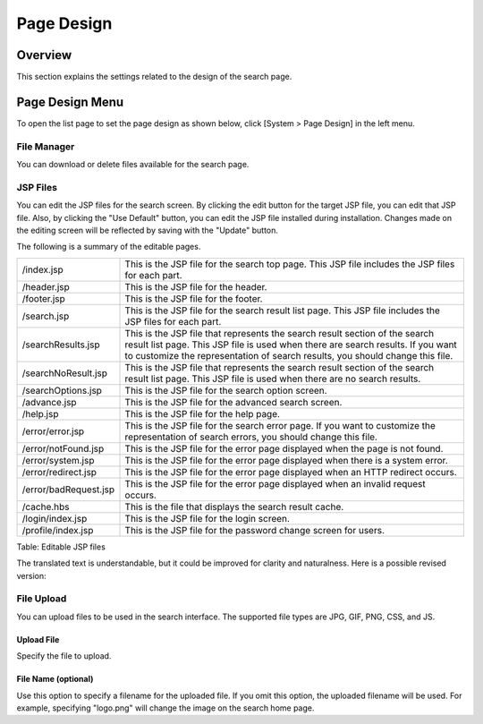 ===========
Page Design
===========

Overview
========

This section explains the settings related to the design of the search page.

Page Design Menu
================

To open the list page to set the page design as shown below, click [System > Page Design] in the left menu.

|image0|


File Manager
------------

You can download or delete files available for the search page.


JSP Files
---------

You can edit the JSP files for the search screen.
By clicking the edit button for the target JSP file, you can edit that JSP file.
Also, by clicking the "Use Default" button, you can edit the JSP file installed during installation.
Changes made on the editing screen will be reflected by saving with the "Update" button.

The following is a summary of the editable pages.

.. tabularcolumns:: |p{4cm}|p{8cm}|
.. list-table::

   * - /index.jsp
     - This is the JSP file for the search top page. This JSP file includes the JSP files for each part.
   * - /header.jsp
     - This is the JSP file for the header.
   * - /footer.jsp
     - This is the JSP file for the footer.
   * - /search.jsp
     - This is the JSP file for the search result list page. This JSP file includes the JSP files for each part.
   * - /searchResults.jsp
     - This is the JSP file that represents the search result section of the search result list page. This JSP file is used when there are search results. If you want to customize the representation of search results, you should change this file.
   * - /searchNoResult.jsp
     - This is the JSP file that represents the search result section of the search result list page. This JSP file is used when there are no search results.
   * - /searchOptions.jsp
     - This is the JSP file for the search option screen.
   * - /advance.jsp
     - This is the JSP file for the advanced search screen.
   * - /help.jsp
     - This is the JSP file for the help page.
   * - /error/error.jsp
     - This is the JSP file for the search error page. If you want to customize the representation of search errors, you should change this file.
   * - /error/notFound.jsp
     - This is the JSP file for the error page displayed when the page is not found.
   * - /error/system.jsp
     - This is the JSP file for the error page displayed when there is a system error.
   * - /error/redirect.jsp
     - This is the JSP file for the error page displayed when an HTTP redirect occurs.
   * - /error/badRequest.jsp
     - This is the JSP file for the error page displayed when an invalid request occurs.
   * - /cache.hbs
     - This is the file that displays the search result cache.
   * - /login/index.jsp
     - This is the JSP file for the login screen.
   * - /profile/index.jsp
     - This is the JSP file for the password change screen for users.


Table: Editable JSP files

|image1|

The translated text is understandable, but it could be improved for clarity and naturalness. Here is a possible revised version:

File Upload
-----------

You can upload files to be used in the search interface. The supported file types are JPG, GIF, PNG, CSS, and JS.

Upload File
:::::::::::

Specify the file to upload.

File Name (optional)
::::::::::::::::::::

Use this option to specify a filename for the uploaded file. If you omit this option, the uploaded filename will be used. For example, specifying "logo.png" will change the image on the search home page.


.. |image0| image:: ../../../resources/images/en/14.15/admin/design-1.png
.. |image1| image:: ../../../resources/images/en/14.15/admin/design-2.png
